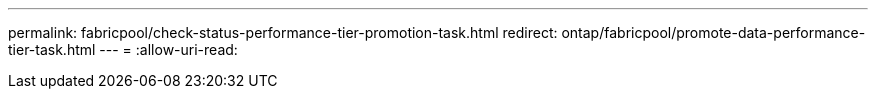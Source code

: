 ---
permalink: fabricpool/check-status-performance-tier-promotion-task.html 
redirect: ontap/fabricpool/promote-data-performance-tier-task.html 
---
= 
:allow-uri-read: 


